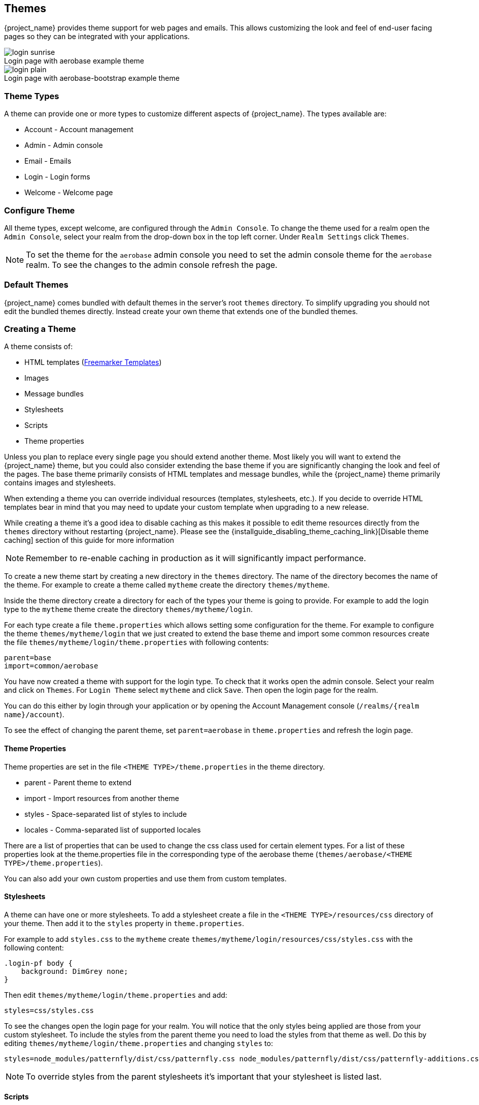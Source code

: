 [[_themes]]
== Themes

{project_name} provides theme support for web pages and emails. This allows customizing the look and feel of end-user facing pages so they can be
integrated with your applications.

image::images/login-sunrise.png[caption="",title="Login page with aerobase example theme"]
image::images/login-plain.png[caption="",title="Login page with aerobase-bootstrap example theme"]

=== Theme Types

A theme can provide one or more types to customize different aspects of {project_name}. The types available are:

* Account - Account management
* Admin - Admin console
* Email - Emails
* Login - Login forms
* Welcome - Welcome page

=== Configure Theme

All theme types, except welcome, are configured through the `Admin Console`. To change the theme used for a realm open the `Admin Console`, select
your realm from the drop-down box in the top left corner. Under `Realm Settings` click `Themes`.

NOTE: To set the theme for the `aerobase` admin console you need to set the admin console theme for the `aerobase` realm. To see the changes to the admin console
refresh the page.

=== Default Themes

{project_name} comes bundled with default themes in the server's root `themes` directory. To simplify upgrading you should not edit the bundled themes
directly. Instead create your own theme that extends one of the bundled themes.

=== Creating a Theme

A theme consists of:

* HTML templates (https://freemarker.apache.org/[Freemarker Templates])
* Images
* Message bundles
* Stylesheets
* Scripts
* Theme properties

Unless you plan to replace every single page you should extend another theme. Most likely you will want to extend the {project_name} theme, but you could also
consider extending the base theme if you are significantly changing the look and feel of the pages. The base theme primarily consists of HTML templates and
message bundles, while the {project_name} theme primarily contains images and stylesheets.

When extending a theme you can override individual resources (templates, stylesheets, etc.). If you decide to override HTML templates bear in mind that you may
need to update your custom template when upgrading to a new release.

While creating a theme it's a good idea to disable caching as this makes it possible to edit theme resources directly from the `themes` directory without
restarting {project_name}. Please see the {installguide_disabling_theme_caching_link}[Disable theme caching] section of this guide for more information

NOTE: Remember to re-enable caching in production as it will significantly impact performance.

To create a new theme start by creating a new directory in the `themes` directory. The name of the directory becomes the name of the theme. For example to
create a theme called `mytheme` create the directory `themes/mytheme`.

Inside the theme directory create a directory for each of the types your theme is going to provide. For example to add the login type to the `mytheme`
theme create the directory `themes/mytheme/login`.

For each type create a file `theme.properties` which allows setting some configuration for the theme. For example to configure the theme `themes/mytheme/login`
that we just created to extend the base theme and import some common resources create the file `themes/mytheme/login/theme.properties` with following contents:

[source]
----
parent=base
import=common/aerobase
----

You have now created a theme with support for the login type. To check that it works open the admin console. Select your realm and click on `Themes`.
For `Login Theme` select `mytheme` and click `Save`. Then open the login page for the realm.

You can do this either by login through your application or by opening the Account Management console (`/realms/{realm name}/account`).

To see the effect of changing the parent theme, set `parent=aerobase` in `theme.properties` and refresh the login page.

==== Theme Properties

Theme properties are set in the file `<THEME TYPE>/theme.properties` in the theme directory.

* parent - Parent theme to extend
* import - Import resources from another theme
* styles - Space-separated list of styles to include
* locales - Comma-separated list of supported locales

There are a list of properties that can be used to change the css class used for certain element types. For a list of these properties look at the theme.properties
file in the corresponding type of the aerobase theme (`themes/aerobase/<THEME TYPE>/theme.properties`).

You can also add your own custom properties and use them from custom templates.

==== Stylesheets

A theme can have one or more stylesheets. To add a stylesheet create a file in the `<THEME TYPE>/resources/css` directory of your theme. Then add it to the `styles`
property in `theme.properties`.

For example to add `styles.css` to the `mytheme` create `themes/mytheme/login/resources/css/styles.css` with the following content:

[source,css]
----
.login-pf body {
    background: DimGrey none;
}
----

Then edit `themes/mytheme/login/theme.properties` and add:

[source]
----
styles=css/styles.css
----

To see the changes open the login page for your realm. You will notice that the only styles being applied are those from your custom stylesheet. To include the
styles from the parent theme you need to load the styles from that theme as well. Do this by editing `themes/mytheme/login/theme.properties` and changing `styles`
to:

[source]
----
styles=node_modules/patternfly/dist/css/patternfly.css node_modules/patternfly/dist/css/patternfly-additions.css lib/zocial/zocial.css css/login.css css/styles.css
----

NOTE: To override styles from the parent stylesheets it's important that your stylesheet is listed last.

==== Scripts

A theme can have one or more scripts, to add a script create a file in the `<THEME TYPE>/resources/js` directory of your theme. Then add it to the `scripts`
property in `theme.properties`.

For example to add `script.js` to the `mytheme` create `themes/mytheme/login/resources/js/script.js` with the following content:

[source,javascript]
----
alert('Hello');
----

Then edit `themes/mytheme/login/theme.properties` and add:

[source]
----
scripts=js/script.js
----

==== Images

To make images available to the theme add them to the `<THEME TYPE>/resources/img` directory of your theme. These can be used from within stylesheets or
directly in HTML templates.

For example to add an image to the `mytheme` copy an image to `themes/mytheme/login/resources/img/image.jpg`.

You can then use this image from within a custom stylesheet with:

[source,css]
----
body {
    background-image: url('../img/image.jpg');
    background-size: cover;
}
----

Or to use directly in HTML templates add the following to a custom HTML template:

[source,html]
----
<img src="${url.resourcesPath}/img/image.jpg">
----

==== Messages

Text in the templates is loaded from message bundles. A theme that extends another theme will inherit all messages from the parent's message bundle and you can
override individual messages by adding `<THEME TYPE>/messages/messages_en.properties` to your theme.

For example to replace `Username` on the login form with `Your Username` for the `mytheme` create the file
`themes/mytheme/login/messages/messages_en.properties` with the following content:

[source]
----
usernameOrEmail=Your Username
----

Within a message values like `{0}` and `{1}` are replaced with arguments when the message is used. For example {0} in `Log in to {0}` is replaced with the name
of the realm.

==== Internationalization

{project_name} supports internationalization. To enable internationalization for a realm see {adminguide_link}[{adminguide_name}]. This
section describes how you can add your own language.

To add a new language create the file `<THEME TYPE>/messages/messages_<LOCALE>.properties` in the directory of your theme. Then add it to the `locales` property in
`<THEME TYPE>/theme.properties`. For a language to be available to users the realms `login`, `account` and `email` theme has to support the language, so you
need to add your language for those theme types.

For example, to add Norwegian translations to the `mytheme` theme create the file `themes/mytheme/login/messages/messages_no.properties` with the
following content:

[source]
----
usernameOrEmail=Brukernavn
password=Passord
----

All messages you don't provide a translation for will use the default English translation.

Then edit `themes/mytheme/login/theme.properties` and add:

[source]
----
locales=en,no
----

You also need to do the same for the `account` and `email` theme types. To do this create `themes/mytheme/account/messages/messages_no.properties` and
`themes/mytheme/email/messages/messages_no.properties`. Leaving these files empty will result in the English messages being used. Then copy
`themes/mytheme/login/theme.properties` to `themes/mytheme/account/theme.properties` and `themes/mytheme/email/theme.properties`.

Finally you need to add a translation for the language selector. This is done by adding a message to the English translation. To do this add the following to
`themes/mytheme/account/messages/messages_en.properties` and `themes/mytheme/login/messages/messages_en.properties`:

[source]
----
locale_no=Norsk
----

By default message properties files should be encoded using ISO-8859-1. It's also possible to specify the encoding using a special header. For example to use UTF-8 encoding:

[source]
----
# encoding: UTF-8
usernameOrEmail=....
----

See <<_locale_selector,Locale Selector>> on details on how the current locale is selected.

==== HTML Templates

{project_name} uses https://freemarker.apache.org/[Freemarker Templates] in order to generate HTML. You can override individual templates in your own theme by
creating `<THEME TYPE>/<TEMPLATE>.ftl`. For a list of templates used see `themes/base/<THEME TYPE>`.

When creating a custom template it is a good idea to copy the template from the base theme to your own theme, then applying the modifications you need. Bear in
mind when upgrading to a new version of {project_name} you may need to update your custom templates to apply changes to the original template if
applicable.

For example to create a custom login form for the `mytheme` theme copy `themes/base/login/login.ftl` to `themes/mytheme/login` and open it in an editor.
After the first line (<#import ...>) add `<h1>HELLO WORLD!</h1>` like so:

[source,html]
----
<#import "template.ftl" as layout>
<h1>HELLO WORLD!</h1>
...
----

Check out the https://freemarker.apache.org/docs/index.html[FreeMarker Manual] for more details on how to edit templates.

==== Emails

To edit the subject and contents for emails, for example password recovery email, add a message bundle to the `email` type of your theme. There are three messages for each email. One for the subject, one for the plain text body and one for the html body.

To see all emails available take a look at `themes/base/email/messages/messages_en.properties`.

For example to change the password recovery email for the `mytheme` theme create `themes/mytheme/email/messages/messages_en.properties` with the following
content:
[source]
----
passwordResetSubject=My password recovery
passwordResetBody=Reset password link: {0}
passwordResetBodyHtml=<a href="{0}">Reset password</a>
----

=== Deploying Themes

Themes can be deployed to {project_name} by copying the theme directory to `themes` or it can be deployed as an archive. During development you can copy the
theme to the `themes` directory, but in production you may want to consider using an `archive`. An `archive` makes it simpler to have a versioned copy of
the theme, especially when you have multiple instances of {project_name} for example with clustering.

To deploy a theme as an archive you need to create a JAR archive with the theme resources.

For example for the `mytheme` theme create `mytheme.jar` with the contents:

* META-INF/keycloak-themes.json
* theme/mytheme/login/theme.properties
* theme/mytheme/login/login.ftl
* theme/mytheme/login/resources/css/styles.css
* theme/mytheme/login/resources/img/image.png
* theme/mytheme/login/messages/messages_en.properties
* theme/mytheme/email/messages/messages_en.properties

The contents of `.json` in this case would be:

[source,json]
----
{
    "themes": [{
        "name" : "mytheme",
        "types": [ "login", "email" ]
    }]
}
----

A single archive can contain multiple themes and each theme can support one or more types.

To deploy the archive to {project_name} simply drop it into the `standalone/deployments/` directory of
{project_name} and it will be automatically loaded.
